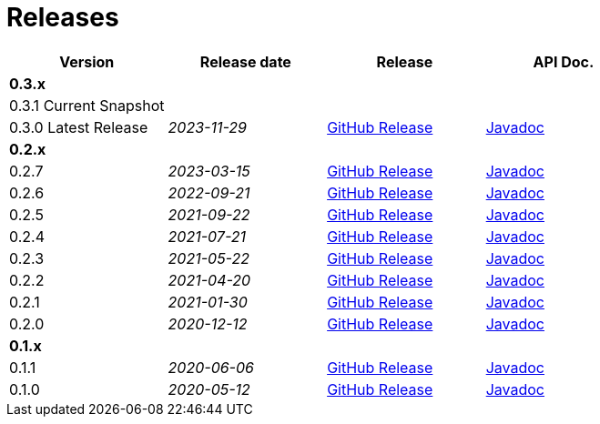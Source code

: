 = Releases

[options="header",frame="none",grid="rows",cols="1,^,^,^"]
|===
| Version | Release date | Release | API Doc.

4+| *0.3.x*

| 0.3.1 [.snapshot_badge]#Current Snapshot#
|
|
|

| 0.3.0 [.release_badge]#Latest Release#
| _2023-11-29_
| link:https://github.com/chhorz/oas-generator/releases/tag/v0.3.0[GitHub Release]
| link:/release/0.3.0/apidocs/index.html[Javadoc^]

4+| *0.2.x*

| 0.2.7
| _2023-03-15_
| link:https://github.com/chhorz/oas-generator/releases/tag/v0.2.7[GitHub Release]
| link:/release/0.2.7/apidocs/index.html[Javadoc^]

| 0.2.6
| _2022-09-21_
| link:https://github.com/chhorz/oas-generator/releases/tag/v0.2.6[GitHub Release]
| link:/release/0.2.6/apidocs/index.html[Javadoc^]

| 0.2.5
| _2021-09-22_
| link:https://github.com/chhorz/oas-generator/releases/tag/v0.2.5[GitHub Release]
| link:/release/0.2.5/apidocs/index.html[Javadoc^]

| 0.2.4
| _2021-07-21_
| link:https://github.com/chhorz/oas-generator/releases/tag/v0.2.4[GitHub Release]
| link:/release/0.2.4/apidocs/index.html[Javadoc^]

| 0.2.3
| _2021-05-22_
| link:https://github.com/chhorz/oas-generator/releases/tag/v0.2.3[GitHub Release]
| link:/release/0.2.3/apidocs/index.html[Javadoc^]

| 0.2.2
| _2021-04-20_
| link:https://github.com/chhorz/oas-generator/releases/tag/v0.2.2[GitHub Release]
| link:/release/0.2.2/apidocs/index.html[Javadoc^]

| 0.2.1
| _2021-01-30_
| link:https://github.com/chhorz/oas-generator/releases/tag/v0.2.1[GitHub Release]
| link:/release/0.2.1/apidocs/index.html[Javadoc^]

| 0.2.0
| _2020-12-12_
| link:https://github.com/chhorz/oas-generator/releases/tag/v0.2.0[GitHub Release]
| link:/release/0.2.0/apidocs/index.html[Javadoc^]

4+| *0.1.x*

| 0.1.1
| _2020-06-06_
| link:https://github.com/chhorz/oas-generator/releases/tag/v0.1.1[GitHub Release]
| link:/release/0.1.1/apidocs/index.html[Javadoc^]

| 0.1.0
| _2020-05-12_
| link:https://github.com/chhorz/oas-generator/releases/tag/v0.1.0[GitHub Release]
| link:/release/0.1.0/apidocs/index.html[Javadoc^]

|===

